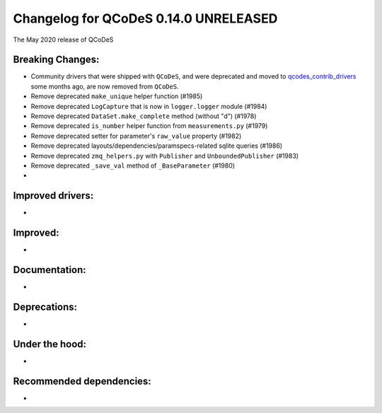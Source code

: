 Changelog for QCoDeS 0.14.0 UNRELEASED
======================================

The May 2020 release of QCoDeS

Breaking Changes:
_________________

* Community drivers that were shipped with ``QCoDeS``, and were deprecated
  and moved to
  `qcodes_contrib_drivers <https://github.com/QCoDeS/Qcodes_contrib_drivers>`_
  some months ago, are now removed from ``QCoDeS``.
* Remove deprecated ``make_unique`` helper function (#1985)
* Remove deprecated ``LogCapture`` that is now in ``logger.logger`` module (#1984)
* Remove deprecated ``DataSet.make_complete`` method (without "d") (#1978)
* Remove deprecated ``is_number`` helper function from ``measurements.py`` (#1979)
* Remove deprecated setter for parameter's ``raw_value`` property (#1982)
* Remove deprecated layouts/dependencies/paramspecs-related sqlite queries (#1986)
* Remove deprecated ``zmq_helpers.py`` with ``Publisher`` and ``UnboundedPublisher`` (#1983)
* Remove deprecated ``_save_val`` method of ``_BaseParameter`` (#1980)
* ..

Improved drivers:
_________________

* ..

Improved:
_________

* ..

Documentation:
______________

* ..

Deprecations:
_____________

* ..

Under the hood:
_______________

* ..

Recommended dependencies:
_________________________

* ..
